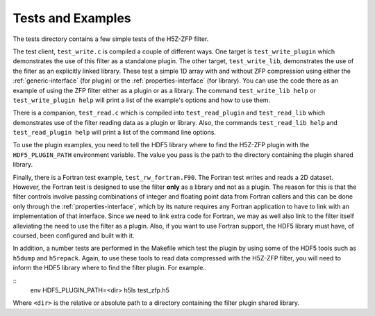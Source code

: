 =====
Tests and Examples
=====

The tests directory contains a few simple tests of the H5Z-ZFP filter.

The test client, ``test_write.c`` is compiled a couple of different ways.
One target is ``test_write_plugin`` which demonstrates the use of this filter as
a standalone plugin. The other target, ``test_write_lib``, demonstrates the use
of the filter as an explicitly linked library. These test a simple 1D array with
and without ZFP compression using either the :ref:`generic-interface` (for plugin)
or the :ref:`properties-interface` (for library).  You can use the code there as an
example of using the ZFP filter either as a plugin or as a library.
The command ``test_write_lib help`` or ``test_write_plugin help`` will print a
list of the example's options and how to use them.

There is a companion, ``test_read.c`` which is compiled into ``test_read_plugin``
and ``test_read_lib`` which demonstrates use of the filter reading data as a
plugin or library. Also, the commands ``test_read_lib help`` and
``test_read_plugin help`` will print a list of the command line options.

To use the plugin examples, you need to tell the HDF5 library where to find the
H5Z-ZFP plugin with the ``HDF5_PLUGIN_PATH`` environment variable. The value you
pass is the path to the directory containing the plugin shared library.

Finally, there is a Fortran test example, ``test_rw_fortran.F90``. The Fortran
test writes and reads a 2D dataset. However, the Fortran test is designed to
use the filter **only** as a library and not as a plugin. The reason for this is
that the filter controls involve passing combinations of integer and floating 
point data from Fortran callers and this can be done only through the
:ref:`properties-interface`, which by its nature requires any Fortran application
to have to link with an implementation of that interface. Since we need to link
extra code for Fortran, we may as well also link to the filter itself alleviating
the need to use the filter as a plugin. Also, if you want to use Fortran support,
the HDF5 library must have, of coursed, been configured and built with it.

In addition, a number tests are performed in the Makefile which test the plugin
by using some of the HDF5 tools such as ``h5dump`` and ``h5repack``. Again, to
use these tools to read data compressed with the H5Z-ZFP filter, you will need
to inform the HDF5 library where to find the filter plugin. For example..

::
    env HDF5_PLUGIN_PATH=<dir> h5ls test_zfp.h5

Where ``<dir>`` is the relative or absolute path to a directory containing the
filter plugin shared library.
